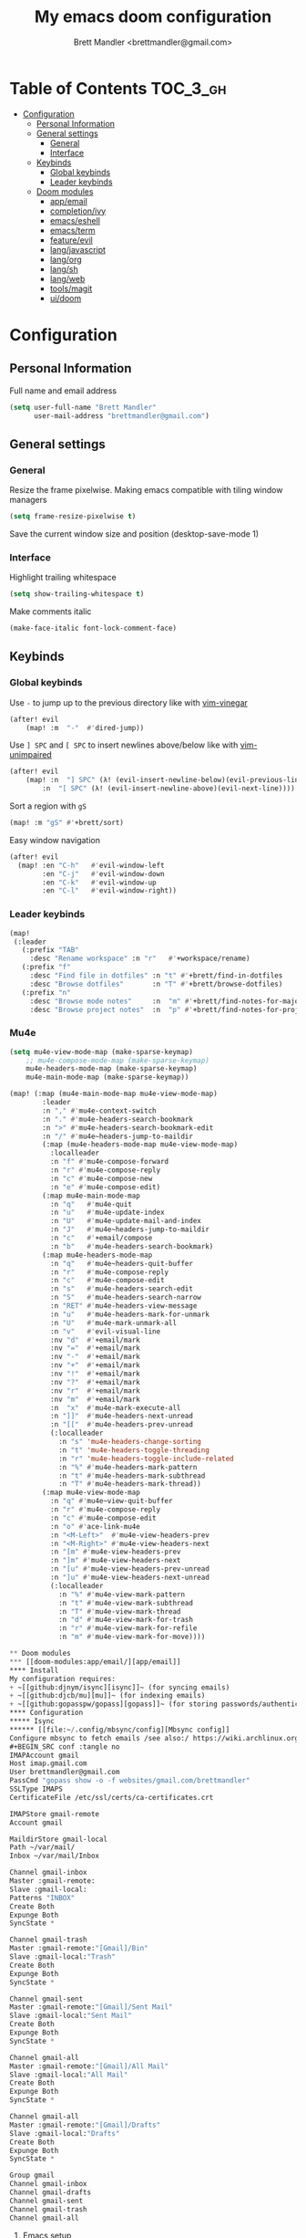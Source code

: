 #+TITLE: My emacs doom configuration
#+AUTHOR: Brett Mandler <brettmandler@gmail.com>
#+PROPERTY: header-args :tangle yes

* Table of Contents :TOC_3_gh:
- [[#configuration][Configuration]]
  - [[#personal-information][Personal Information]]
  - [[#general-settings][General settings]]
    - [[#general][General]]
    - [[#interface][Interface]]
  - [[#keybinds][Keybinds]]
    - [[#global-keybinds][Global keybinds]]
    - [[#leader-keybinds][Leader keybinds]]
  - [[#doom-modules][Doom modules]]
    - [[#appemail][app/email]]
    - [[#completionivy][completion/ivy]]
    - [[#emacseshell][emacs/eshell]]
    - [[#emacsterm][emacs/term]]
    - [[#featureevil][feature/evil]]
    - [[#langjavascript][lang/javascript]]
    - [[#langorg][lang/org]]
    - [[#langsh][lang/sh]]
    - [[#langweb][lang/web]]
    - [[#toolsmagit][tools/magit]]
    - [[#uidoom][ui/doom]]

* Configuration
:PROPERTIES:
:VISIBILITY: children
:END:

** Personal Information
Full name and email address
#+BEGIN_SRC emacs-lisp
(setq user-full-name "Brett Mandler"
      user-mail-address "brettmandler@gmail.com")
#+END_SRC
** General settings
*** General
Resize the frame pixelwise. Making emacs compatible with tiling window managers
#+BEGIN_SRC emacs-lisp
(setq frame-resize-pixelwise t)
#+END_SRC
Save the current window size and position
(desktop-save-mode 1)
*** Interface
Highlight trailing whitespace
#+BEGIN_SRC emacs-lisp
(setq show-trailing-whitespace t)
#+END_SRC
Make comments italic
#+BEGIN_SRC emacs-lisp
(make-face-italic font-lock-comment-face)
#+END_SRC
** Keybinds
*** Global keybinds
Use ~-~ to jump up to the previous directory like with [[github:tpope/vim-vinegar][vim-vinegar]]
#+BEGIN_SRC emacs-lisp
(after! evil
    (map! :m  "-"  #'dired-jump))
#+END_SRC
Use ~] SPC~ and ~[ SPC~ to insert newlines above/below like with [[github:tpope/vim-unimpaired][vim-unimpaired]]
#+BEGIN_SRC emacs-lisp
(after! evil
    (map! :n  "] SPC" (λ! (evil-insert-newline-below)(evil-previous-line))
        :n  "[ SPC" (λ! (evil-insert-newline-above)(evil-next-line))))
#+END_SRC
Sort a region with ~gS~
#+BEGIN_SRC emacs-lisp
(map! :m "gS" #'+brett/sort)
#+END_SRC
Easy window navigation
#+BEGIN_SRC emacs-lisp
(after! evil
  (map! :en "C-h"   #'evil-window-left
        :en "C-j"   #'evil-window-down
        :en "C-k"   #'evil-window-up
        :en "C-l"   #'evil-window-right))
#+END_SRC
*** Leader keybinds
#+BEGIN_SRC emacs-lisp
(map!
 (:leader
   (:prefix "TAB"
     :desc "Rename workspace" :n "r"   #'+workspace/rename)
   (:prefix "f"
     :desc "Find file in dotfiles" :n "t" #'+brett/find-in-dotfiles
     :desc "Browse dotfiles"       :n "T" #'+brett/browse-dotfiles)
   (:prefix "n"
     :desc "Browse mode notes"     :n  "m" #'+brett/find-notes-for-major-mode
     :desc "Browse project notes"  :n  "p" #'+brett/find-notes-for-project)))
#+END_SRC
*** Mu4e
#+BEGIN_SRC emacs-lisp
(setq mu4e-view-mode-map (make-sparse-keymap)
    ;; mu4e-compose-mode-map (make-sparse-keymap)
    mu4e-headers-mode-map (make-sparse-keymap)
    mu4e-main-mode-map (make-sparse-keymap))

(map! (:map (mu4e-main-mode-map mu4e-view-mode-map)
        :leader
        :n "," #'mu4e-context-switch
        :n "." #'mu4e-headers-search-bookmark
        :n ">" #'mu4e-headers-search-bookmark-edit
        :n "/" #'mu4e~headers-jump-to-maildir
        (:map (mu4e-headers-mode-map mu4e-view-mode-map)
          :localleader
          :n "f" #'mu4e-compose-forward
          :n "r" #'mu4e-compose-reply
          :n "c" #'mu4e-compose-new
          :n "e" #'mu4e-compose-edit)
        (:map mu4e-main-mode-map
          :n "q"   #'mu4e-quit
          :n "u"   #'mu4e-update-index
          :n "U"   #'mu4e-update-mail-and-index
          :n "J"   #'mu4e~headers-jump-to-maildir
          :n "c"   #'+email/compose
          :n "b"   #'mu4e-headers-search-bookmark)
        (:map mu4e-headers-mode-map
          :n "q"   #'mu4e~headers-quit-buffer
          :n "r"   #'mu4e-compose-reply
          :n "c"   #'mu4e-compose-edit
          :n "s"   #'mu4e-headers-search-edit
          :n "S"   #'mu4e-headers-search-narrow
          :n "RET" #'mu4e-headers-view-message
          :n "u"   #'mu4e-headers-mark-for-unmark
          :n "U"   #'mu4e-mark-unmark-all
          :n "v"   #'evil-visual-line
          :nv "d"  #'+email/mark
          :nv "="  #'+email/mark
          :nv "-"  #'+email/mark
          :nv "+"  #'+email/mark
          :nv "!"  #'+email/mark
          :nv "?"  #'+email/mark
          :nv "r"  #'+email/mark
          :nv "m"  #'+email/mark
          :n  "x"  #'mu4e-mark-execute-all
          :n "]]"  #'mu4e-headers-next-unread
          :n "[["  #'mu4e-headers-prev-unread
          (:localleader
            :n "s" 'mu4e-headers-change-sorting
            :n "t" 'mu4e-headers-toggle-threading
            :n "r" 'mu4e-headers-toggle-include-related
            :n "%" #'mu4e-headers-mark-pattern
            :n "t" #'mu4e-headers-mark-subthread
            :n "T" #'mu4e-headers-mark-thread))
        (:map mu4e-view-mode-map
          :n "q" #'mu4e~view-quit-buffer
          :n "r" #'mu4e-compose-reply
          :n "c" #'mu4e-compose-edit
          :n "o" #'ace-link-mu4e
          :n "<M-Left>"  #'mu4e-view-headers-prev
          :n "<M-Right>" #'mu4e-view-headers-next
          :n "[m" #'mu4e-view-headers-prev
          :n "]m" #'mu4e-view-headers-next
          :n "[u" #'mu4e-view-headers-prev-unread
          :n "]u" #'mu4e-view-headers-next-unread
          (:localleader
            :n "%" #'mu4e-view-mark-pattern
            :n "t" #'mu4e-view-mark-subthread
            :n "T" #'mu4e-view-mark-thread
            :n "d" #'mu4e-view-mark-for-trash
            :n "r" #'mu4e-view-mark-for-refile
            :n "m" #'mu4e-view-mark-for-move))))

** Doom modules
*** [[doom-modules:app/email/][app/email]]
**** Install
My configuration requires:
+ ~[[github:djnym/isync][isync]]~ (for syncing emails)
+ ~[[github:djcb/mu][mu]]~ (for indexing emails)
+ ~[[github:gopasspw/gopass][gopass]]~ (for storing passwords/authentication)
**** Configuration
***** Isync
****** [[file:~/.config/mbsync/config][Mbsync config]]
Configure mbsync to fetch emails /see also:/ https://wiki.archlinux.org/index.php/isync
#+BEGIN_SRC conf :tangle no
IMAPAccount gmail
Host imap.gmail.com
User brettmandler@gmail.com
PassCmd "gopass show -o -f websites/gmail.com/brettmandler"
SSLType IMAPS
CertificateFile /etc/ssl/certs/ca-certificates.crt

IMAPStore gmail-remote
Account gmail

MaildirStore gmail-local
Path ~/var/mail/
Inbox ~/var/mail/Inbox

Channel gmail-inbox
Master :gmail-remote:
Slave :gmail-local:
Patterns "INBOX"
Create Both
Expunge Both
SyncState *

Channel gmail-trash
Master :gmail-remote:"[Gmail]/Bin"
Slave :gmail-local:"Trash"
Create Both
Expunge Both
SyncState *

Channel gmail-sent
Master :gmail-remote:"[Gmail]/Sent Mail"
Slave :gmail-local:"Sent Mail"
Create Both
Expunge Both
SyncState *

Channel gmail-all
Master :gmail-remote:"[Gmail]/All Mail"
Slave :gmail-local:"All Mail"
Create Both
Expunge Both
SyncState *

Channel gmail-all
Master :gmail-remote:"[Gmail]/Drafts"
Slave :gmail-local:"Drafts"
Create Both
Expunge Both
SyncState *

Group gmail
Channel gmail-inbox
Channel gmail-drafts
Channel gmail-sent
Channel gmail-trash
Channel gmail-all
#+END_SRC
****** Emacs setup
Configure emacs to use mbsync as the ~mu4e-get-mail-command~
#+BEGIN_SRC emacs-lisp
(after! mu4e
  (setq mu4e-get-mail-command "mbsync -c ~/.config/mbsync/config -a"))
#+END_SRC
***** Mu4e
****** Directories
Setup the deafault /maildirs/
#+BEGIN_SRC emacs-lisp
(setq mu4e-maildir        (expand-file-name "~/var/mail")
      mu4e-attachment-dir (expand-file-name "attachments" mu4e-maildir))
#+END_SRC
****** Bookmarks
Set bookmarks for easily finding messages
#+BEGIN_SRC emacs-lisp
(after! mu4e
  (setq mu4e-bookmarks
        `(("\\\\Inbox" "Inbox" ?i)
          ("\\\\Draft" "Drafts" ?d)
          ("flag:unread AND \\\\Inbox" "Unread messages" ?u)
          ("flag:flagged" "Starred messages" ?s)
          ("date:today..now" "Today's messages" ?t)
          ("date:7d..now" "Last 7 days" ?w)
          ("mime:image/*" "Messages with images" ?p))))

#+END_SRC
****** Gmail setup
Configure smtp and folders to work well with gmail
#+BEGIN_SRC emacs-lisp
(setq smtpmail-stream-type 'starttls
      smtpmail-default-smtp-server "smtp.gmail.com"
      smtpmail-smtp-server "smtp.gmail.com"
      smtpmail-smtp-service 587)

(set-email-account! "gmail.com"
                    '((mu4e-sent-folder       . "/Sent Mail")
                      (mu4e-drafts-folder     . "/Drafts")
                      (mu4e-trash-folder      . "/Trash")
                      (mu4e-refile-folder     . "/All Mail")
                      (smtpmail-smtp-user     . "brettmandler")
                      (user-mail-address      . "brettmandler@gmail.com")))
*** app/torrent
Use transmission as the emacs torrent client
#+BEGIN_SRC emacs-lisp
(def-package! transmission
  :config
  (setq transmission-host "localhost"
        transmission-service 9091))

#+END_SRC
*** [[doom-modules:completion/ivy/][completion/ivy]]
Set ripgrep as the default program for ivy project search
#+BEGIN_SRC emacs-lisp
(setq +ivy-project-search-engines '(rg))
#+END_SRC
Setup ivy-rich
#+BEGIN_SRC emacs-lisp
(after! ivy
  '(ivy-switch-buffer
    (:columns
     ((ivy-rich-candidate (:width 30))  ; return the candidate itself
      (ivy-rich-switch-buffer-size (:width 7))  ; return the buffer size
      (ivy-rich-switch-buffer-indicators (:width 4 :face error :align right)); return the buffer indicators
      (ivy-rich-switch-buffer-major-mode (:width 12 :face warning))          ; return the major mode info
      (ivy-rich-switch-buffer-project (:width 15 :face success))             ; return project name using `projectile'
      (ivy-rich-switch-buffer-path (:width (lambda (x) (ivy-rich-switch-buffer-shorten-path x (ivy-rich-minibuffer-width 0.3))))))  ; return file path relative to project root or `default-directory' if project is nil
     :predicate
     (lambda (cand) (get-buffer cand)))
    counsel-M-x
    (:columns
     ((counsel-M-x-transformer (:width 40))  ; thr original transfomer
      (ivy-rich-counsel-function-docstring (:face font-lock-doc-face))))  ; return the docstring of the command
    counsel-describe-function
    (:columns
     ((counsel-describe-function-transformer (:width 40))  ; the original transformer
      (ivy-rich-counsel-function-docstring (:face font-lock-doc-face))))  ; return the docstring of the function
    counsel-describe-variable
    (:columns
     ((counsel-describe-variable-transformer (:width 40))  ; the original transformer
      (ivy-rich-counsel-variable-docstring (:face font-lock-doc-face))))  ; return the docstring of the variable
    counsel-recentf
    (:columns
     ((ivy-rich-candidate (:width 0.8)) ; return the candidate itself
      (ivy-rich-file-last-modified-time (:face font-lock-comment-face)))))
  (ivy-rich-mode 1))
#+END_SRC
*** [[doom-modules:emacs/eshell/][emacs/eshell]]
Set aliases for emacs shell
#+BEGIN_SRC emacs-lisp
(after! eshell
  (set-eshell-alias!
   "f"   "find-file $1"
   "l"   "ls -lh"
   "d"   "dired $1"
   "gl"  "(call-interactively 'magit-log-current)"
   "gs"  "magit-status"
   "gc"  "magit-commit"
   "rg"  "rg --color=always $*"))
#+END_SRC
*** [[doom-modules:emacs/term/][emacs/term]]
Use fish as my default shell
#+BEGIN_SRC emacs-lisp
(after! multi-term
  (setq multi-term-program "/usr/bin/fish"))
#+END_SRC
*** [[doom-modules:feature/evil/][feature/evil]]
**** [[github:edkolev/evil-lion][evil-lion]]
Evil lion is a package for aligning text using the keybinds ~gl~ to align left
and ~gL~ to align right
#+BEGIN_SRC emacs-lisp
(def-package! evil-lion
  :commands (evil-lion-mode)
  :when (featurep! :feature evil)
  :config
  (evil-lion-mode))

#+END_SRC
**** [[github:emacsmirror/evil-replace-with-register][evil-replace-with-register]]
Evil replace with register is a package which allows a user to replace a text
object with the content of the register I have it bound to ~go~
#+BEGIN_SRC emacs-lisp
(def-package! evil-replace-with-register
  :commands (evil-replace-with-register-install)
  :when (featurep! :feature evil)
  :config
  (evil-replace-with-register-install))
#+END_SRC
*** [[doom-modules:lang/javascript/][lang/javascript]]
Set default indentation offset to 2 spaces
#+BEGIN_SRC emacs-lisp
(after! js2-mode (setq js2-basic-offset 2))
#+END_SRC
Enable bounce indentation
#+BEGIN_SRC emacs-lisp
(after! js2-mode (setq js2-bounce-indent-p t))
#+END_SRC
Automatically reformat buffer
Auto format buffers
#+BEGIN_SRC emacs-lisp
(after! js2-mode (add-hook 'js2-mode-hook 'eslintd-fix-mode))
#+END_SRC
Add support for yarn
#+BEGIN_SRC emacs-lisp
(def-package! yarn
  :after js2-mode
  :config
  (setq yarn-vars-test-cmd "yarn test"))
#+END_SRC
*** [[doom-modules:lang/org/][lang/org]]
Set default directories for org files
#+BEGIN_SRC emacs-lisp
(after! org-mode
  (setq +org-directory (expand-file-name "~/usr/org")
        org-agenda-files (list org-directory)))
#+END_SRC
Change the character that displays on collapsed headings
#+BEGIN_SRC emacs-lisp
(setq org-ellipsis " ▼ ")
#+END_SRC
Change the default bullet character
#+BEGIN_SRC emacs-lisp
(after! org-bullets
  (setq org-bullets-bullet-list '("#")))
#+END_SRC
*** [[doom-modules:lang/sh/][lang/sh]]
**** [[github:gnouc/flycheck-checkbashisms][flycheck-checkbashisms]]
Flycheck checker for checking files begining with =#!/bin/sh= which also contain
code exclusive to bash *requires:* ~checkbashisms~
#+BEGIN_SRC emacs-lisp
(def-package! flycheck-checkbashisms
  :when (and (featurep! :feature syntax-checker)(featurep! :lang sh))
  :after sh-mode
  :hook (flycheck-mode . flycheck-checkbashisms-setup))
#+END_SRC
*** [[doom-modules:lang/web/][lang/web]]
Set default indentation for css to 2 spaces
#+BEGIN_SRC emacs-lisp
(after! css-mode
  (setq css-indent-offset 2))
#+END_SRC
*** [[doom-modules:tools/magit/][tools/magit]]
Set default location for ~magit-list-repositories~ 
#+BEGIN_SRC emacs-lisp
(setq magit-repository-directories '(("~/src" . 3) ("~/.emacs.d") ("~/.config/doom")))
#+END_SRC
Be sure to automatically sign commits
#+BEGIN_SRC emacs-lisp
(after! magit
  (setq magit-commit-arguments '("--gpg-sign=72B1D27CB7D82F0F")
        magit-rebase-arguments '("--autostash" "--gpg-sign=72B1D27CB7D82F0F")
        magit-pull-arguments   '("--rebase" "--autostash" "--gpg-sign=72B1D27CB7D82F0F"))
  (magit-define-popup-option 'magit-rebase-popup
    ?S "Sign using gpg" "--gpg-sign=" #'magit-read-gpg-secret-key))
#+END_SRC
Enable magithub
#+BEGIN_SRC emacs-lisp
(setq +magit-hub-features t)
#+END_SRC
Set the prefered git url method
#+BEGIN_SRC emacs-lisp
(after! magithub (setq magithub-preferred-remote-method 'git_url))
#+END_SRC
Set the default directory to clone new repos
#+BEGIN_SRC emacs-lisp
(after! magithub (setq magithub-clone-default-directory "~/src/github.com"))
#+END_SRC
*** [[doom-modules:ui/doom/][ui/doom]]
Doom user interface settings
**** Fonts
I like to use [[github:be5invis/Iosevka][Iosevka]] as my programming font
***** Default font 
~doom-font~ is the default font for emacs to use
#+BEGIN_SRC emacs-lisp
(setq doom-font (font-spec :family "Iosevka Custom Term Medium" :size 50))
#+END_SRC
***** Variable pitch
~doom-variable-pitch-font~ is a proportonal font used for reading emails, doc etc.
#+BEGIN_SRC emacs-lisp
(setq doom-variable-pitch-font (font-spec :family "Roboto Condensed" :size 20))
#+END_SRC
***** Big font
~doom-big-font~ is the default font to use for ~doom-big-font-mode~
#+BEGIN_SRC emacs-lisp
(setq doom-big-font (font-spec :family "Iosevka Custom Term Medium" :size 24))
#+END_SRC
**** Line Numbers
Use vim-esque relative line numbers
#+BEGIN_SRC emacs-lisp
(setq display-line-numbers-type 'relative)
#+END_SRC
**** Theme
#+BEGIN_SRC emacs-lisp
(make-face-bold font-lock-function-name-face)
(make-face-italic font-lock-comment-face)
(setq doom-theme 'doom-tomorrow-night)
(setq doom-themes-padded-modeline t)
#+END_SRC
